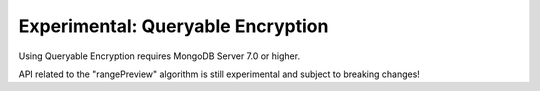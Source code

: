 ##################################
Experimental: Queryable Encryption
##################################

Using Queryable Encryption requires MongoDB Server 7.0 or higher.

API related to the "rangePreview" algorithm is still experimental and subject to breaking changes!

.. seealso::

    | The MongoDB Manual for `Queryable Encryption <https://www.mongodb.com/docs/manual/core/queryable-encryption/>`_
    